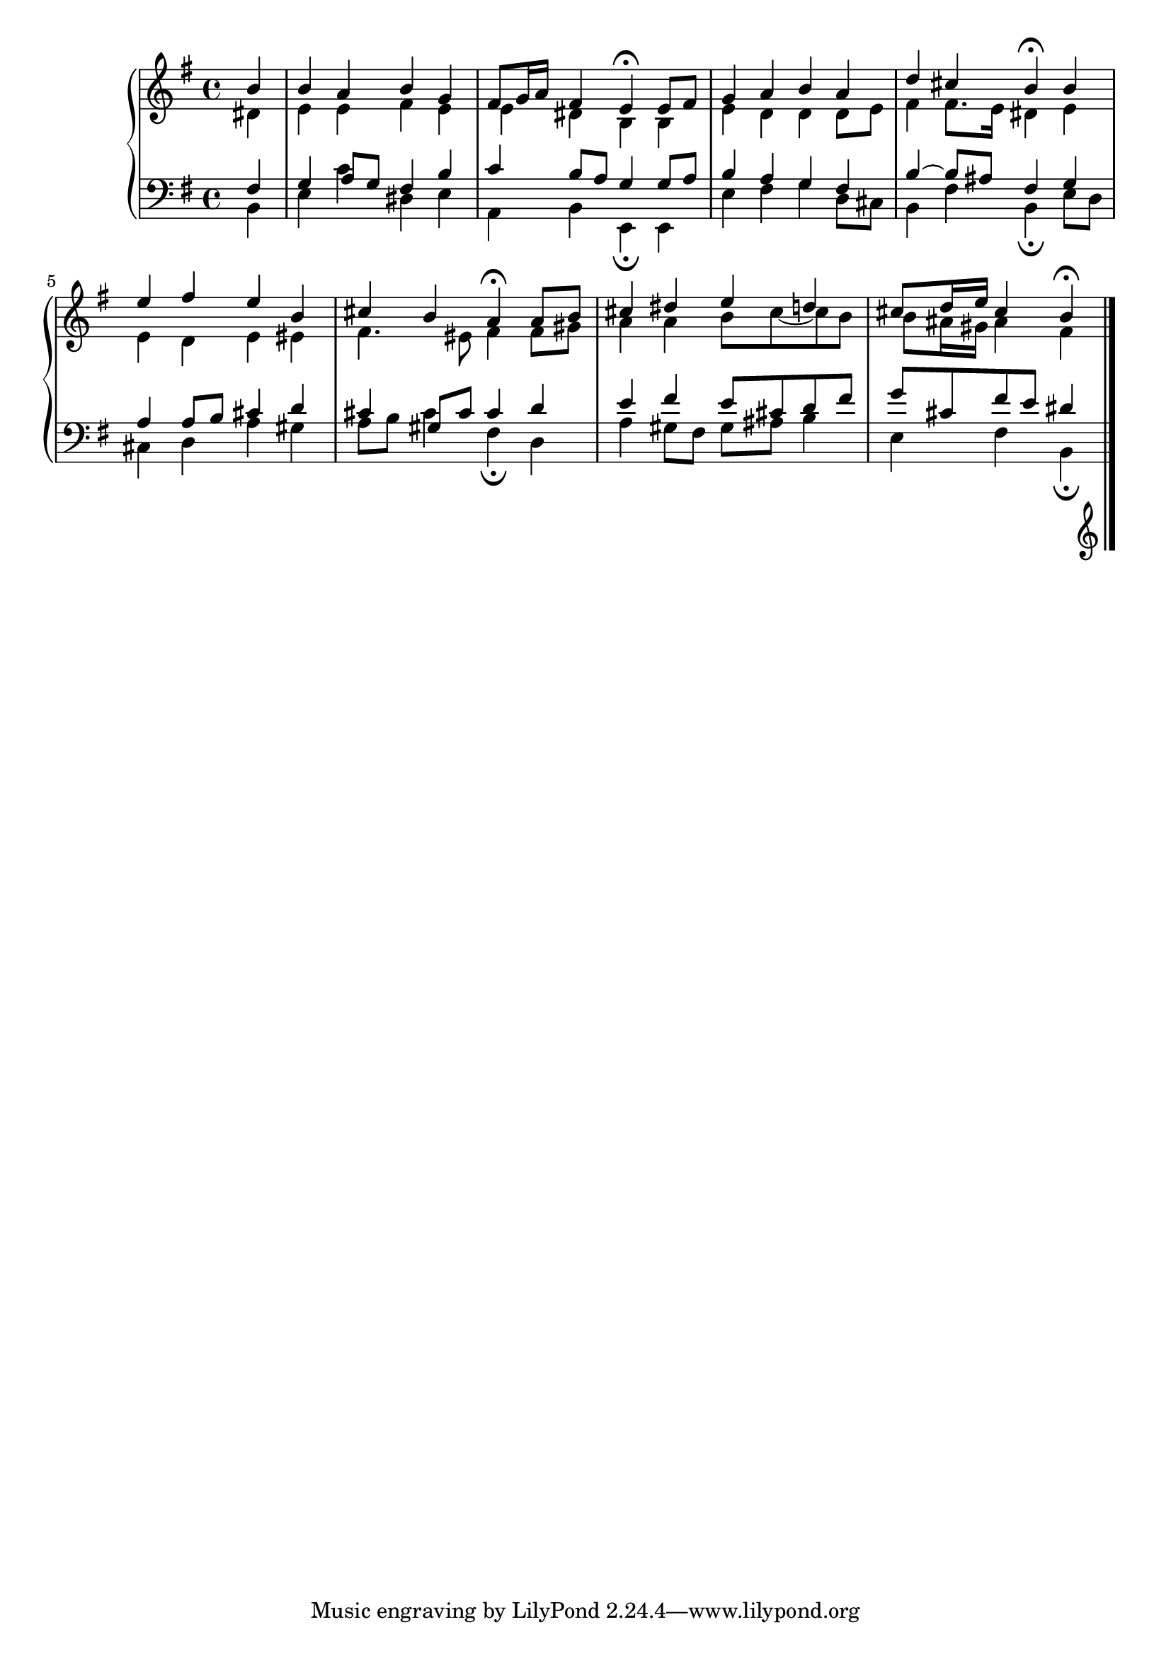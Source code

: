 \version "2.10.0"

\relative c'' {
  \new PianoStaff <<
    \new Staff {
      \key g \major
      \partial 4

      <<
        {
          b
          b a b g
          fis8 g16 a fis4 e4\fermata e8 fis
          g4 a b a
          d cis b\fermata b
          e fis e b
          cis b a\fermata a8 b
          cis4 dis e d
          cis8 d16 e cis4 b\fermata
        }

        \\

        {
          dis,4
          e e fis e
          e dis b b
          e d d d8 e
          fis4 fis8. e16 dis4 e
          e d e eis
          fis4. eis8 fis4 fis8 gis
          a4 a b8 cis~cis b
          b ais16 gis ais4 fis
        }    
        
      >>
    }

    \new Staff {
      \clef bass
      \key g \major
      \partial 4
      <<
        {
          fis,
          g a8 g fis4 b
          c b8 a g4 g8 a
          b4 a g fis
          b~b8 ais fis4 g
          a a8 b cis4 d
          cis gis8 cis cis4 d
          e fis e8 cis d fis
          g cis, fis e dis4

        }

        \\

        {

          b,4
          e c' dis, e
          a, b e,\fermata e
          e' fis g d8 cis
          b4 fis' b,\fermata e8 d
          cis4 d a' gis
          a8 b cis4 fis,\fermata d
          a' gis8 fis gis ais b4
          e, fis b,\fermata

        }    
        
      >>
    }
  >>
  \bar "|."
}